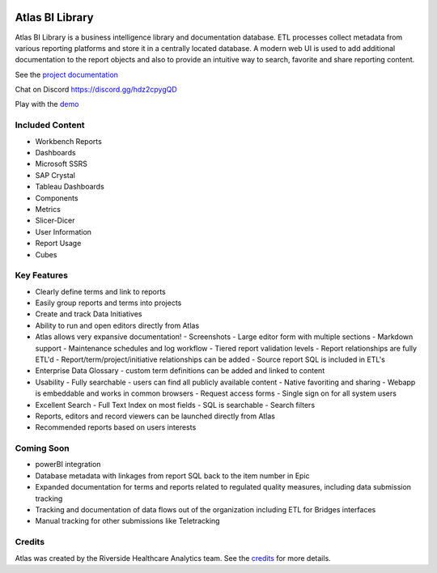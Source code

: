 |docs| |codacy| |climate|

Atlas BI Library
================

Atlas BI Library is a business intelligence library and documentation database. ETL processes collect metadata from various reporting platforms and store it in a centrally located database. A modern web UI is used to add additional documentation to the report objects and also to provide an intuitive way to search, favorite and share reporting content.

See the `project documentation <https://www.atlas.bi/docs/bi-library/>`_

Chat on Discord `https://discord.gg/hdz2cpygQD <https://discord.gg/hdz2cpygQD>`_

Play with the `demo <https://demo.atlas.bi>`_

Included Content
----------------

- Workbench Reports
- Dashboards
- Microsoft SSRS
- SAP Crystal
- Tableau Dashboards
- Components
- Metrics
- Slicer-Dicer
- User Information
- Report Usage
- Cubes

Key Features
------------

- Clearly define terms and link to reports
- Easily group reports and terms into projects
- Create and track Data Initiatives
- Ability to run and open editors directly from Atlas
- Atlas allows very expansive documentation!
  - Screenshots
  - Large editor form with multiple sections
  - Markdown support
  - Maintenance schedules and log workflow
  - Tiered report validation levels
  - Report relationships are fully ETL'd
  - Report/term/project/initiative relationships can be added
  - Source report SQL is included in ETL's
- Enterprise Data Glossary - custom term definitions can be added and linked to content
- Usability
  - Fully searchable - users can find all publicly available content
  - Native favoriting and sharing
  - Webapp is embeddable and works in common browsers
  - Request access forms
  - Single sign on for all system users
- Excellent Search
  - Full Text Index on most fields
  - SQL is searchable
  - Search filters
- Reports, editors and record viewers can be launched directly from Atlas
- Recommended reports based on users interests

Coming Soon
-----------

- powerBI integration
- Database metadata with linkages from report SQL back to the item number in Epic
- Expanded documentation for terms and reports related to regulated quality measures, including data submission tracking
- Tracking and documentation of data flows out of the organization including ETL for Bridges interfaces
- Manual tracking for other submissions like Teletracking

Credits
-------

Atlas was created by the Riverside Healthcare Analytics team. See the `credits <https://www.atlas.bi/about/>`_ for more details.

.. |docs| image:: https://img.shields.io/badge/Atlas-Documentation-orange
   :target: https://www.atlas.bi/docs/bi_library/

.. |codacy| image:: https://app.codacy.com/project/badge/Grade/45f8f86fdb9847d98274d6ee9d3ab850
   :target: https://www.codacy.com/gh/atlas-bi/atlas-bi-library/dashboard?utm_source=github.com&amp;utm_medium=referral&amp;utm_content=atlas-bi/atlas-bi-library&amp;utm_campaign=Badge_Grade

.. |climate| image:: https://api.codeclimate.com/v1/badges/71150ba85b7f08fd9ae9/maintainability
   :target: https://codeclimate.com/github/atlas-bi/atlas-bi-library/maintainability
   :alt: Maintainability

